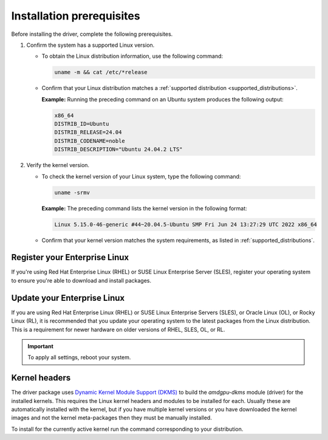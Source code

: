 .. meta::
  :description: Installation prerequisites
  :keywords: installation prerequisites, AMD, AMDGPU, driver

*********************************************************************
Installation prerequisites
*********************************************************************

Before installing the driver, complete the following prerequisites.

1. Confirm the system has a supported Linux version.

   * To obtain the Linux distribution information, use the following command:

     .. code-block:: shell

          uname -m && cat /etc/*release

   * Confirm that your Linux distribution matches a :ref:`supported distribution <supported_distributions>`.

     **Example:** Running the preceding command on an Ubuntu system produces the following output:

     .. code-block:: shell

            x86_64
            DISTRIB_ID=Ubuntu
            DISTRIB_RELEASE=24.04
            DISTRIB_CODENAME=noble
            DISTRIB_DESCRIPTION="Ubuntu 24.04.2 LTS"

.. _verify_kernel_version:

2. Verify the kernel version.

   * To check the kernel version of your Linux system, type the following command:

     .. code-block:: shell

            uname -srmv

     **Example:** The preceding command lists the kernel version in the following format:

     .. code-block:: shell

            Linux 5.15.0-46-generic #44~20.04.5-Ubuntu SMP Fri Jun 24 13:27:29 UTC 2022 x86_64

   * Confirm that your kernel version matches the system requirements, as listed in :ref:`supported_distributions`.

.. _register-enterprise-linux:

Register your Enterprise Linux
==========================================================

If you're using Red Hat Enterprise Linux (RHEL) or SUSE Linux Enterprise Server (SLES), register
your operating system to ensure you're able to download and install packages.

.. tab-set::

  .. tab-item:: Ubuntu
        :sync: ubuntu-tab

        There is no registration required for Ubuntu.

  .. tab-item:: Debian
        :sync: debian-tab

        There is no registration required for Debian.

  .. tab-item:: Red Hat Enterprise Linux
        :sync: rhel-tab

        Typically you can register by following the step-by-step user interface.
        If you need to register by command line, use the following commands:
        
        .. code-block:: shell

            subscription-manager register --username <username> --password <password>
            subscription-manager attach --auto

        More details about `registering for RHEL <https://access.redhat.com/solutions/253273>`_

  .. tab-item:: Oracle Linux
        :sync: ol-tab

        There is no registration required for Oracle Linux.

  .. tab-item:: SUSE Linux Enterprise Server
        :sync: sle-tab

        Typically you can register by following the step-by-step user interface.
        If you need to register by command line, use the following commands:
            
        .. code-block:: shell

            sudo SUSEConnect -r <REGCODE>

        More details about `registering for SLES <https://www.suse.com/support/kb/doc/?id=000018564>`_

  .. tab-item:: Azure Linux
        :sync: azl-tab

        There is no registration required for Azure Linux.

  .. tab-item:: Rocky Linux
        :sync: rl-tab

        There is no registration required for Rocky Linux.

.. _update-enterprise-linux:

Update your Enterprise Linux
==========================================================

If you are using Red Hat Enterprise Linux (RHEL) or SUSE Linux Enterprise Servers (SLES), or Oracle Linux (OL), or Rocky Linux (RL), 
it is recommended that you update your operating system to the latest packages from the Linux distribution.
This is a requirement for newer hardware on older versions of RHEL, SLES, OL, or RL.

.. datatemplate:nodata::

    .. tab-set::

        .. tab-item:: Ubuntu
            :sync: ubuntu-tab

            There is no update required for Ubuntu.
        
        .. tab-item:: Debian
            :sync: debian-tab

            There is no update required for Debian.

        .. tab-item:: Red Hat Enterprise Linux
            :sync: rhel-tab

            .. tab-set::

                {% for os_version in config.html_context['rhel_version_numbers'] %}
                {% set os_major, _  = os_version.split('.') %}
                .. tab-item:: {{ os_version }}

                   .. code-block:: bash
                       :substitutions:

                       sudo dnf update --releasever={{ os_version }} --exclude=\*release\*
                {% endfor %}

        .. tab-item:: Oracle Linux
            :sync: ol-tab

            .. tab-set::

                {% for os_version in config.html_context['ol_version_numbers'] %}
                {% set os_major, _  = os_version.split('.') %}
                .. tab-item:: {{ os_version }}

                   .. code-block:: bash
                       :substitutions:

                       sudo dnf update --releasever={{ os_version }} --exclude=\*release\*
                {% endfor %}

        .. tab-item:: SUSE Linux Enterprise Server
            :sync: sle-tab

            .. tab-set::

                {% for os_version in config.html_context['sles_version_numbers'] %}
                .. tab-item:: {{ os_version }}

                   .. code-block:: bash

                        sudo zypper update
                {% endfor %}

        .. tab-item:: Azure Linux
            :sync: azl-tab

            There is no update required for Azure Linux.

        .. tab-item:: Rocky Linux
            :sync: rl-tab

            .. tab-set::

                {% for os_version in config.html_context['rl_version_numbers'] %}
                {% set os_major, _  = os_version.split('.') %}
                .. tab-item:: {{ os_version }}

                   .. code-block:: bash
                       :substitutions:

                       sudo dnf update --releasever={{ os_version }} --exclude=\*release\*
                {% endfor %}

.. important::

    To apply all settings, reboot your system.

Kernel headers
================================================================

The driver package uses
`Dynamic Kernel Module Support (DKMS) <https://en.wikipedia.org/wiki/Dynamic_Kernel_Module_Support>`_
to build the `amdgpu-dkms` module (driver) for the installed kernels. This requires the Linux kernel
headers and modules to be installed for each. Usually these are automatically installed with the kernel,
but if you have multiple kernel versions or you have downloaded the kernel images and not the kernel
meta-packages then they must be manually installed.

To install for the currently active kernel run the command corresponding to your distribution.

.. tab-set::

    .. tab-item:: Ubuntu
        :sync: ubuntu-tab

        .. code-block:: shell

            sudo apt install "linux-headers-$(uname -r)" "linux-modules-extra-$(uname -r)"

    .. tab-item:: Debian
        :sync: debian-tab

        .. code-block:: shell

            sudo apt install "linux-headers-$(uname -r)"

    .. tab-item:: Red Hat Enterprise Linux
        :sync: rhel-tab

        .. datatemplate:nodata::

            .. tab-set::

              {% for os_version in config.html_context['rhel_version_numbers']  %}
              {% set os_major, _  = os_version.split('.') %}

                  .. tab-item:: {{ os_version }}

                    .. code-block:: shell

                        {% if os_major == '9' -%}
                        sudo dnf install "kernel-headers-$(uname -r)" "kernel-devel-$(uname -r)" "kernel-devel-matched-$(uname -r)"
                        {%- else -%}
                        sudo dnf install "kernel-headers-$(uname -r)" "kernel-devel-$(uname -r)"
                        {%- endif %}

              {% endfor %}

    .. tab-item:: Oracle Linux
        :sync: ol-tab

        .. datatemplate:nodata::

            .. tab-set::

                {% for os_version in config.html_context['ol_version_numbers'] %}
                .. tab-item:: {{ os_version }}

                    .. code-block:: shell

                        sudo dnf install "kernel-uek-devel-$(uname -r)"
                {% endfor %}

    .. tab-item:: SUSE Linux Enterprise Server
        :sync: sle-tab

        .. datatemplate:nodata::

            .. tab-set::

                {% for os_version in config.html_context['sles_version_numbers'] %}
                .. tab-item:: {{ os_version }}

                    .. code-block:: shell

                        sudo zypper install kernel-default-devel
                {% endfor %}

    .. tab-item:: Rocky Linux
        :sync: rl-tab

        .. datatemplate:nodata::

            .. tab-set::

              {% for os_version in config.html_context['rl_version_numbers']  %}
              {% set os_major, _  = os_version.split('.') %}

                  .. tab-item:: {{ os_version }}

                    .. code-block:: shell

                        sudo dnf install "kernel-headers" "kernel-devel" "kernel-devel-matched"
              {% endfor %}
